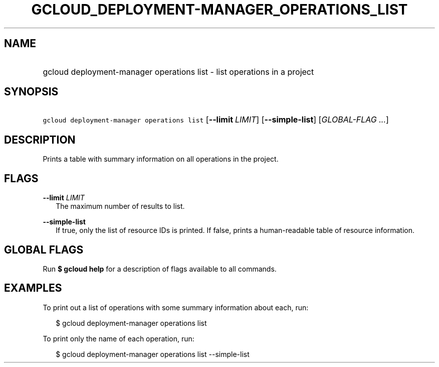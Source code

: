 
.TH "GCLOUD_DEPLOYMENT\-MANAGER_OPERATIONS_LIST" 1



.SH "NAME"
.HP
gcloud deployment\-manager operations list \- list operations in a project



.SH "SYNOPSIS"
.HP
\f5gcloud deployment\-manager operations list\fR [\fB\-\-limit\fR\ \fILIMIT\fR] [\fB\-\-simple\-list\fR] [\fIGLOBAL\-FLAG\ ...\fR]


.SH "DESCRIPTION"

Prints a table with summary information on all operations in the project.



.SH "FLAGS"

\fB\-\-limit\fR \fILIMIT\fR
.RS 2m
The maximum number of results to list.

.RE
\fB\-\-simple\-list\fR
.RS 2m
If true, only the list of resource IDs is printed. If false, prints a
human\-readable table of resource information.


.RE

.SH "GLOBAL FLAGS"

Run \fB$ gcloud help\fR for a description of flags available to all commands.



.SH "EXAMPLES"

To print out a list of operations with some summary information about each, run:

.RS 2m
$ gcloud deployment\-manager operations list
.RE

To print only the name of each operation, run:

.RS 2m
$ gcloud deployment\-manager operations list \-\-simple\-list
.RE
